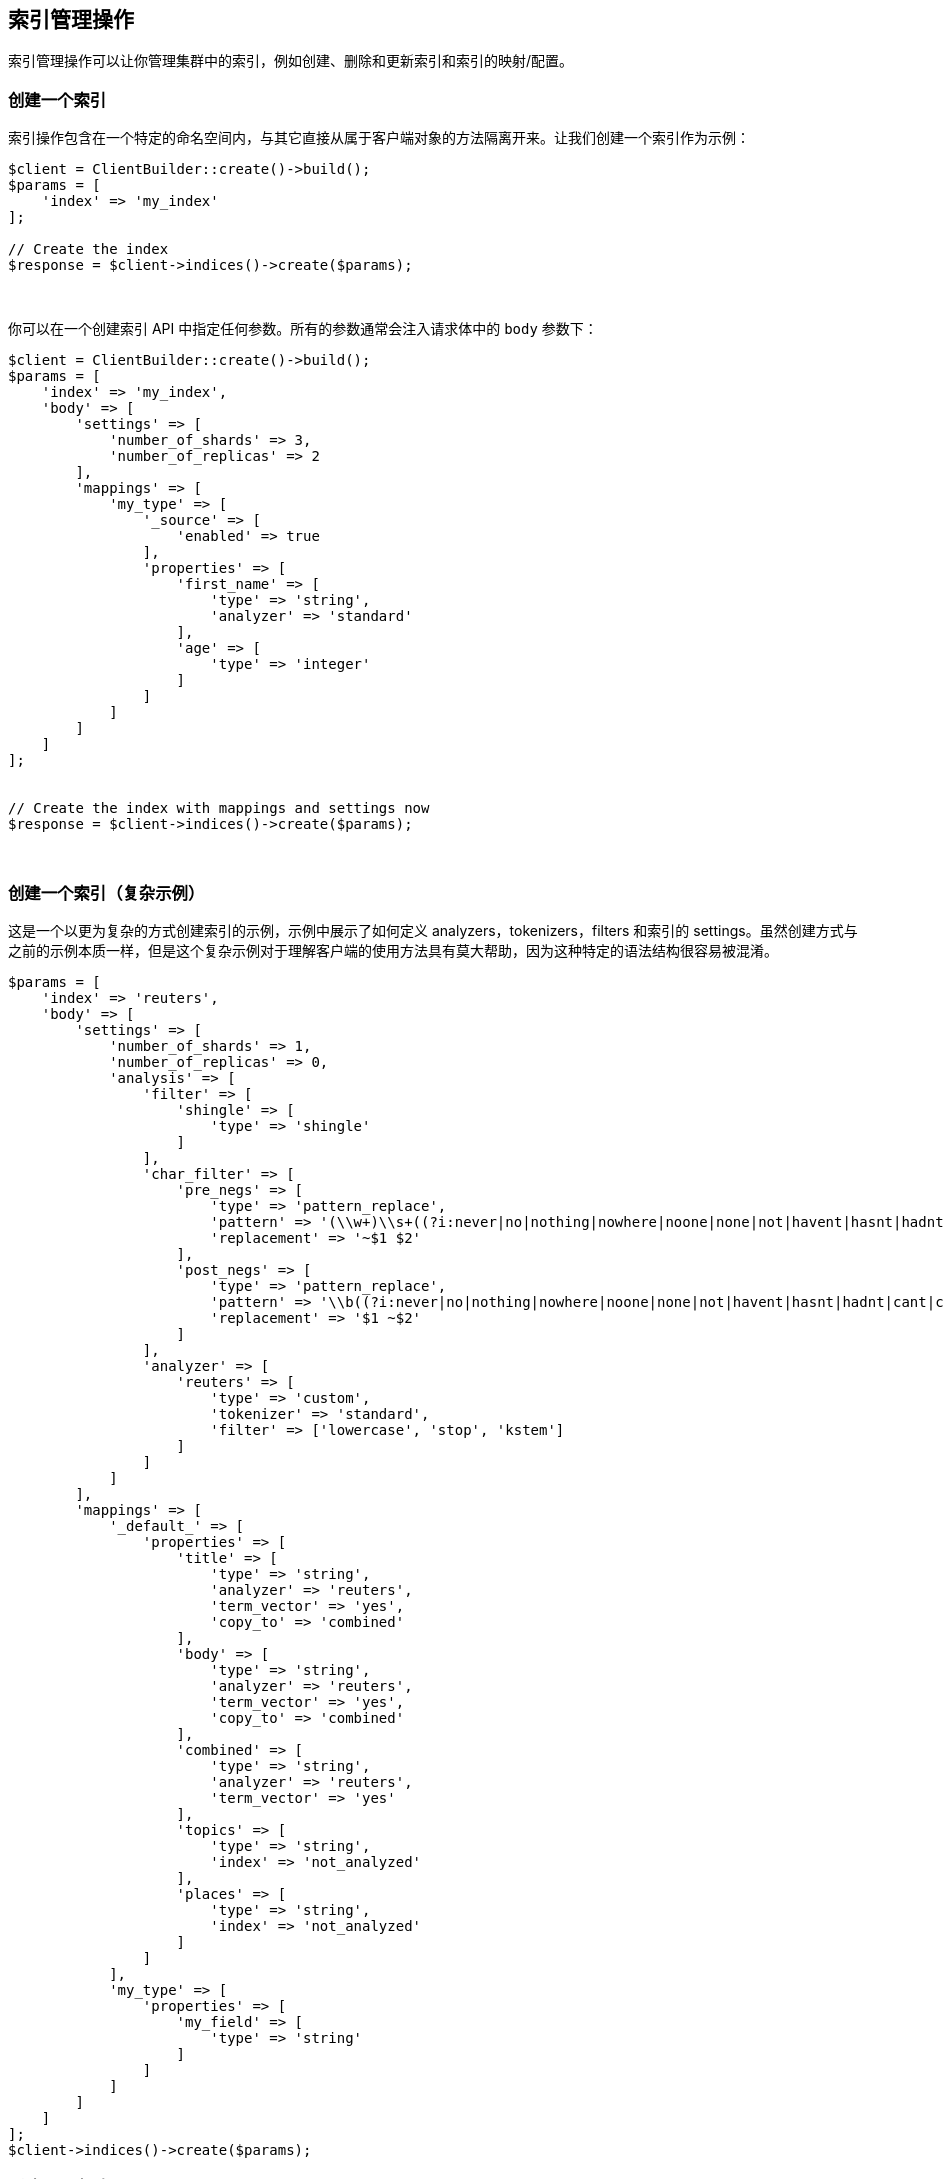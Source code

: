 [[_index_management_operations]]
== 索引管理操作

索引管理操作可以让你管理集群中的索引，例如创建、删除和更新索引和索引的映射/配置。

=== 创建一个索引

索引操作包含在一个特定的命名空间内，与其它直接从属于客户端对象的方法隔离开来。让我们创建一个索引作为示例：

[source,php]
--------------------------------------------------
$client = ClientBuilder::create()->build();
$params = [
    'index' => 'my_index'
];

// Create the index
$response = $client->indices()->create($params);
--------------------------------------------------
{zwsp} +

你可以在一个创建索引 API 中指定任何参数。所有的参数通常会注入请求体中的 `body` 参数下：

[source,php]
--------------------------------------------------
$client = ClientBuilder::create()->build();
$params = [
    'index' => 'my_index',
    'body' => [
        'settings' => [
            'number_of_shards' => 3,
            'number_of_replicas' => 2
        ],
        'mappings' => [
            'my_type' => [
                '_source' => [
                    'enabled' => true
                ],
                'properties' => [
                    'first_name' => [
                        'type' => 'string',
                        'analyzer' => 'standard'
                    ],
                    'age' => [
                        'type' => 'integer'
                    ]
                ]
            ]
        ]
    ]
];


// Create the index with mappings and settings now
$response = $client->indices()->create($params);
--------------------------------------------------
{zwsp} +

=== 创建一个索引（复杂示例）

这是一个以更为复杂的方式创建索引的示例，示例中展示了如何定义 analyzers，tokenizers，filters 和索引的 settings。虽然创建方式与之前的示例本质一样，但是这个复杂示例对于理解客户端的使用方法具有莫大帮助，因为这种特定的语法结构很容易被混淆。

[source,php]
--------------------------------------------------
$params = [
    'index' => 'reuters',
    'body' => [
        'settings' => [ 
            'number_of_shards' => 1,
            'number_of_replicas' => 0,
            'analysis' => [ 
                'filter' => [
                    'shingle' => [
                        'type' => 'shingle'
                    ]
                ],
                'char_filter' => [
                    'pre_negs' => [
                        'type' => 'pattern_replace',
                        'pattern' => '(\\w+)\\s+((?i:never|no|nothing|nowhere|noone|none|not|havent|hasnt|hadnt|cant|couldnt|shouldnt|wont|wouldnt|dont|doesnt|didnt|isnt|arent|aint))\\b',
                        'replacement' => '~$1 $2'
                    ],
                    'post_negs' => [
                        'type' => 'pattern_replace',
                        'pattern' => '\\b((?i:never|no|nothing|nowhere|noone|none|not|havent|hasnt|hadnt|cant|couldnt|shouldnt|wont|wouldnt|dont|doesnt|didnt|isnt|arent|aint))\\s+(\\w+)',
                        'replacement' => '$1 ~$2'
                    ]
                ],
                'analyzer' => [
                    'reuters' => [
                        'type' => 'custom',
                        'tokenizer' => 'standard',
                        'filter' => ['lowercase', 'stop', 'kstem']
                    ]
                ]
            ]
        ],
        'mappings' => [ 
            '_default_' => [    
                'properties' => [
                    'title' => [
                        'type' => 'string',
                        'analyzer' => 'reuters',
                        'term_vector' => 'yes',
                        'copy_to' => 'combined'
                    ],
                    'body' => [
                        'type' => 'string',
                        'analyzer' => 'reuters',
                        'term_vector' => 'yes',
                        'copy_to' => 'combined'
                    ],
                    'combined' => [
                        'type' => 'string',
                        'analyzer' => 'reuters',
                        'term_vector' => 'yes'
                    ],
                    'topics' => [
                        'type' => 'string',
                        'index' => 'not_analyzed'
                    ],
                    'places' => [
                        'type' => 'string',
                        'index' => 'not_analyzed'
                    ]
                ]
            ],
            'my_type' => [  
                'properties' => [
                    'my_field' => [
                        'type' => 'string'
                    ]
                ]
            ]
        ]
    ]
];
$client->indices()->create($params);
--------------------------------------------------

=== 删除一个索引

删除一个索引十分简单：

[source,php]
--------------------------------------------------
$params = ['index' => 'my_index'];
$response = $client->indices()->delete($params);
--------------------------------------------------
{zwsp} +

=== Put Settings API

Put Settings API 允许你更改索引的配置参数:

[source,php]
--------------------------------------------------
$params = [
    'index' => 'my_index',
    'body' => [
        'settings' => [
            'number_of_replicas' => 0,
            'refresh_interval' => -1
        ]
    ]
];

$response = $client->indices()->putSettings($params);
--------------------------------------------------
{zwsp} +

=== Get Settings API

Get Settings API 可以让你知道一个或多个索引的当前配置参数：

[source,php]
--------------------------------------------------
// Get settings for one index
$params = ['index' => 'my_index'];
$response = $client->indices()->getSettings($params);

// Get settings for several indices
$params = [
    'index' => [ 'my_index', 'my_index2' ]
];
$response = $client->indices()->getSettings($params);
--------------------------------------------------
{zwsp} +

=== Put Mappings API

Put Mappings API 允许你更改或增加一个索引的映射。

[source,php]
--------------------------------------------------
// Set the index and type
$params = [
    'index' => 'my_index',
    'type' => 'my_type2',
    'body' => [
        'my_type2' => [
            '_source' => [
                'enabled' => true
            ],
            'properties' => [
                'first_name' => [
                    'type' => 'string',
                    'analyzer' => 'standard'
                ],
                'age' => [
                    'type' => 'integer'
                ]
            ]
        ]
    ]
];

// Update the index mapping
$client->indices()->putMapping($params);
--------------------------------------------------
{zwsp} +

=== Get Mappings API

Get Mappings API 返回索引和类型的映射细节。你可以指定一些索引和类型，取决于你希望检索什么映射。

[source,php]
--------------------------------------------------
// Get mappings for all indexes and types
$response = $client->indices()->getMapping();

// Get mappings for all types in 'my_index'
$params = ['index' => 'my_index'];
$response = $client->indices()->getMapping($params);

// Get mappings for all types of 'my_type', regardless of index
$params = ['type' => 'my_type' ];
$response = $client->indices()->getMapping($params);

// Get mapping 'my_type' in 'my_index'
$params = [
    'index' => 'my_index'
    'type' => 'my_type'
];
$response = $client->indices()->getMapping($params);

// Get mappings for two indexes
$params = [
    'index' => [ 'my_index', 'my_index2' ]
];
$response = $client->indices()->getMapping($params);
--------------------------------------------------
{zwsp} +

=== 索引命名空间下的其他API

索引命名空间下还有一些 API 允许你管理你的索引（add/remove templates, flush segments, close indexes等）。

如果你使用一个自动化的 IDE，你应该可以轻易发现索引的命名空间：

[source,php]
--------------------------------------------------
$client->indices()->
--------------------------------------------------

这里可以查看可用方法清单。而浏览 `\Elasticsearch\Namespaces\Indices.php` 文件则会看到所有可调用的方法清单。